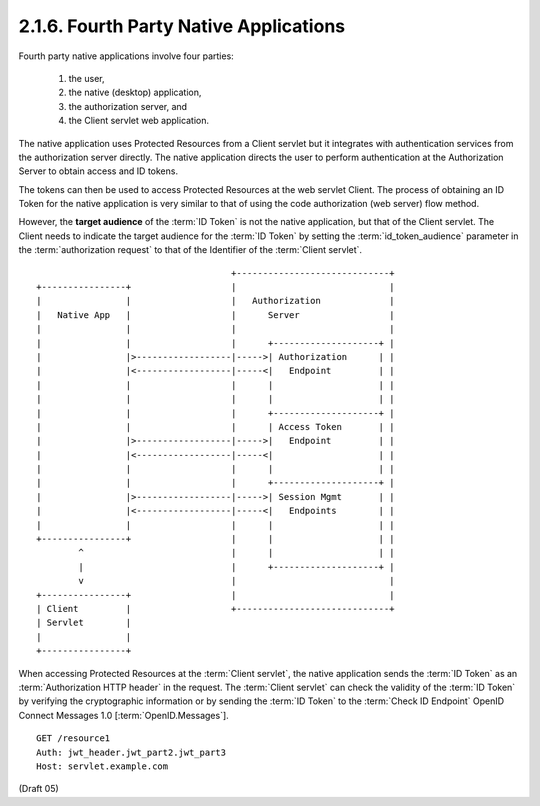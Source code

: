2.1.6.  Fourth Party Native Applications
^^^^^^^^^^^^^^^^^^^^^^^^^^^^^^^^^^^^^^^^^^^^^^^^^^^^^^^^^^^^^^^^^^

Fourth party native applications involve four parties: 

    1) the user, 
    2) the native (desktop) application, 
    3) the authorization server, and 
    4) the Client servlet web application. 

The native application uses Protected Resources from a Client servlet 
but it integrates with authentication services from the authorization server directly. 
The native application directs the user to perform authentication 
at the Authorization Server to obtain access and ID tokens. 

The tokens can then be used to access Protected Resources at the web servlet Client. 
The process of obtaining an ID Token for the native application is very similar to that of 
using the code authorization (web server) flow method. 

However, 
the **target audience** of the :term:`ID Token` is not the native application, 
but that of the Client servlet. 
The Client needs to indicate the target audience for the :term:`ID Token` 
by setting the :term:`id_token_audience` parameter 
in the :term:`authorization request` to that of the Identifier of the :term:`Client servlet`.

::
    
                                         +-----------------------------+
    +----------------+                   |                             |
    |                |                   |   Authorization             |
    |   Native App   |                   |      Server                 |
    |                |                   |                             |
    |                |                   |      +--------------------+ |
    |                |>------------------|----->| Authorization      | |
    |                |<------------------|-----<|   Endpoint         | |
    |                |                   |      |                    | |
    |                |                   |      |                    | |
    |                |                   |      +--------------------+ |
    |                |                   |      | Access Token       | |
    |                |>------------------|----->|   Endpoint         | |
    |                |<------------------|-----<|                    | |
    |                |                   |      |                    | |
    |                |                   |      +--------------------+ |
    |                |>------------------|----->| Session Mgmt       | |
    |                |<------------------|-----<|   Endpoints        | |
    |                |                   |      |                    | |
    +----------------+                   |      |                    | |
            ^                            |      |                    | |
            |                            |      +--------------------+ |
            v                            |                             |
    +----------------+                   |                             |
    | Client         |                   +-----------------------------+
    | Servlet        |
    |                |
    +----------------+



When accessing Protected Resources at the :term:`Client servlet`, 
the native application sends the :term:`ID Token` as an :term:`Authorization HTTP header` in the request. 
The :term:`Client servlet` can check the validity of the :term:`ID Token` 
by verifying the cryptographic information or 
by sending the :term:`ID Token` to the :term:`Check ID Endpoint` OpenID Connect Messages 1.0 [:term:`OpenID.Messages`].

::

    GET /resource1
    Auth: jwt_header.jwt_part2.jwt_part3
    Host: servlet.example.com


(Draft 05)

